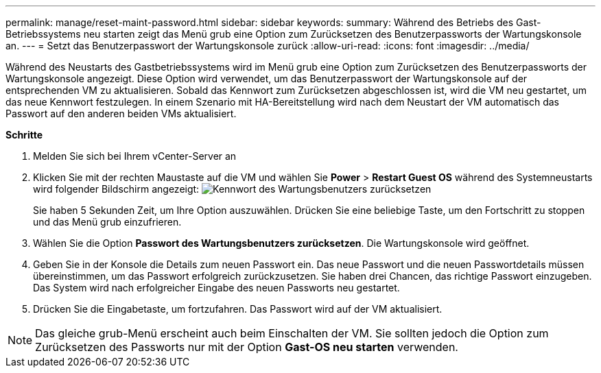 ---
permalink: manage/reset-maint-password.html 
sidebar: sidebar 
keywords:  
summary: Während des Betriebs des Gast-Betriebssystems neu starten zeigt das Menü grub eine Option zum Zurücksetzen des Benutzerpassworts der Wartungskonsole an. 
---
= Setzt das Benutzerpasswort der Wartungskonsole zurück
:allow-uri-read: 
:icons: font
:imagesdir: ../media/


[role="lead"]
Während des Neustarts des Gastbetriebssystems wird im Menü grub eine Option zum Zurücksetzen des Benutzerpassworts der Wartungskonsole angezeigt. Diese Option wird verwendet, um das Benutzerpasswort der Wartungskonsole auf der entsprechenden VM zu aktualisieren. Sobald das Kennwort zum Zurücksetzen abgeschlossen ist, wird die VM neu gestartet, um das neue Kennwort festzulegen. In einem Szenario mit HA-Bereitstellung wird nach dem Neustart der VM automatisch das Passwort auf den anderen beiden VMs aktualisiert.

*Schritte*

. Melden Sie sich bei Ihrem vCenter-Server an
. Klicken Sie mit der rechten Maustaste auf die VM und wählen Sie *Power* > *Restart Guest OS* während des Systemneustarts wird folgender Bildschirm angezeigt: image:../media/maint-console-password.png["Kennwort des Wartungsbenutzers zurücksetzen"]
+
Sie haben 5 Sekunden Zeit, um Ihre Option auszuwählen. Drücken Sie eine beliebige Taste, um den Fortschritt zu stoppen und das Menü grub einzufrieren.

. Wählen Sie die Option *Passwort des Wartungsbenutzers zurücksetzen*. Die Wartungskonsole wird geöffnet.
. Geben Sie in der Konsole die Details zum neuen Passwort ein. Das neue Passwort und die neuen Passwortdetails müssen übereinstimmen, um das Passwort erfolgreich zurückzusetzen. Sie haben drei Chancen, das richtige Passwort einzugeben. Das System wird nach erfolgreicher Eingabe des neuen Passworts neu gestartet.
. Drücken Sie die Eingabetaste, um fortzufahren. Das Passwort wird auf der VM aktualisiert.



NOTE: Das gleiche grub-Menü erscheint auch beim Einschalten der VM. Sie sollten jedoch die Option zum Zurücksetzen des Passworts nur mit der Option *Gast-OS neu starten* verwenden.

